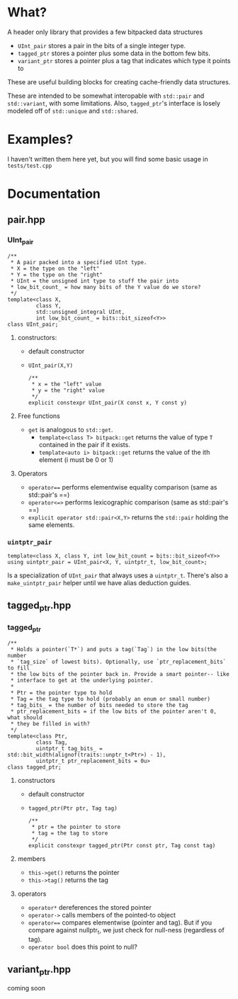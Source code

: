 * What?
A header only library that provides a few bitpacked data structures
- ~UInt_pair~ stores a pair in the bits of a single integer type.
- ~tagged_ptr~ stores a pointer plus some data in the bottom few bits.
- ~variant_ptr~ stores a pointer plus a tag that indicates which type it points to
These are useful building blocks for creating cache-friendly data structures.

These are intended to be somewhat interopable with ~std::pair~ and ~std::variant~, with some limitations. Also, ~tagged_ptr~'s interface is losely modeled off of ~std::unique~ and ~std::shared~.
* Examples?
I haven't written them here yet, but you will find some basic usage in ~tests/test.cpp~
* Documentation
** pair.hpp
*** UInt_pair
#+BEGIN_SRC c++
/**
 ,* A pair packed into a specified UInt type.
 ,* X = the type on the "left"
 ,* Y = the type on the "right"
 ,* UInt = the unsigned int type to stuff the pair into
 ,* low_bit_count_ = how many bits of the Y value do we store?
 ,*/
template<class X,
         class Y,
         std::unsigned_integral UInt,
         int low_bit_count_ = bits::bit_sizeof<Y>>
class UInt_pair;
#+END_SRC
**** constructors:
- default constructor
- ~UInt_pair(X,Y)~
  #+BEGIN_SRC c++
/**
 ,* x = the "left" value
 ,* y = the "right" value
 ,*/
explicit constexpr UInt_pair(X const x, Y const y)
  #+END_SRC
**** Free functions
- ~get~ is analogous to ~std::get~.
  - ~template<class T> bitpack::get~ returns the value of type ~T~ contained in the pair if it exists.
  - ~template<auto i> bitpack::get~ returns the value of the ith element (i must be 0 or 1)
**** Operators
- ~operator==~ performs elementwise equality comparison (same as std::pair's ==)
- ~operator<=>~ performs lexicographic comparison (same as std::pair's ==)
- ~explicit operator std::pair<X,Y>~ returns the ~std::pair~ holding the same elements.
*** ~uintptr_pair~
#+BEGIN_SRC c++
template<class X, class Y, int low_bit_count = bits::bit_sizeof<Y>>
using uintptr_pair = UInt_pair<X, Y, uintptr_t, low_bit_count>;
#+END_SRC
Is a specialization of ~UInt_pair~ that always uses a ~uintptr_t~. There's also a ~make_uintptr_pair~ helper until we have alias deduction guides.
** tagged_ptr.hpp
*** tagged_ptr
#+BEGIN_SRC c++
/**
 ,* Holds a pointer(`T*`) and puts a tag(`Tag`) in the low bits(the number
 ,* `tag_size` of lowest bits). Optionally, use `ptr_replacement_bits` to fill
 ,* the low bits of the pointer back in. Provide a smart pointer-- like
 ,* interface to get at the underlying pointer.
 ,*
 ,* Ptr = the pointer type to hold
 ,* Tag = the tag type to hold (probably an enum or small number)
 ,* tag_bits_ = the number of bits needed to store the tag
 ,* ptr_replacement_bits = if the low bits of the pointer aren't 0, what should
 ,* they be filled in with?
 ,*/
template<class Ptr,
         class Tag,
         uintptr_t tag_bits_ = std::bit_width(alignof(traits::unptr_t<Ptr>) - 1),
         uintptr_t ptr_replacement_bits = 0u>
class tagged_ptr;
#+END_SRC
**** constructors
- default constructor
- ~tagged_ptr(Ptr ptr, Tag tag)~
  #+BEGIN_SRC c++
/**
 ,* ptr = the pointer to store
 ,* tag = the tag to store
 ,*/
explicit constexpr tagged_ptr(Ptr const ptr, Tag const tag)
  #+END_SRC
**** members
- ~this->get()~ returns the pointer
- ~this->tag()~ returns the tag
**** operators
- ~operator*~ dereferences the stored pointer
- ~operator->~ calls members of the pointed-to object
- ~operator==~ compares elementwise (pointer and tag). But if you compare against nullptr_t, we just check for null-ness (regardless of tag).
- ~operator bool~ does this point to null?
** variant_ptr.hpp
coming soon
